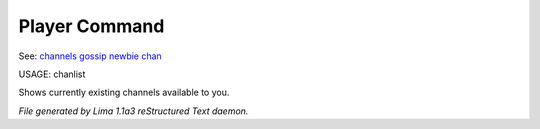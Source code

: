 Player Command
==============

See: `channels <../ingame/channels.html>`_ `gossip <gossip.html>`_ `newbie <../ingame/newbie.html>`_ `chan <chan.html>`_ 

USAGE:  chanlist

Shows currently existing channels available to you.



*File generated by Lima 1.1a3 reStructured Text daemon.*
